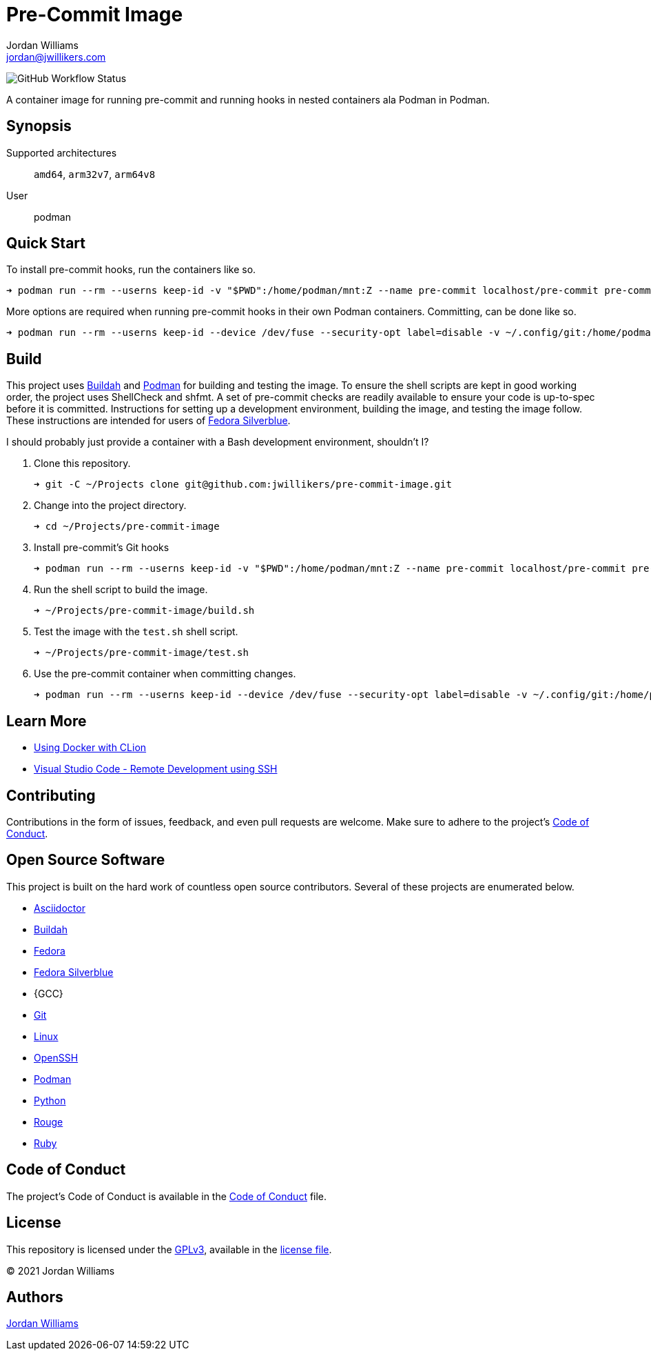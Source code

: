 = Pre-Commit Image
Jordan Williams <jordan@jwillikers.com>
:experimental:
:icons: font
ifdef::env-github[]
:tip-caption: :bulb:
:note-caption: :information_source:
:important-caption: :heavy_exclamation_mark:
:caution-caption: :fire:
:warning-caption: :warning:
endif::[]
:Buildah: https://buildah.io/[Buildah]
:Fedora: https://getfedora.org/[Fedora]
:Fedora-Silverblue: https://silverblue.fedoraproject.org/[Fedora Silverblue]
:OpenSSH: https://www.openssh.com/[OpenSSH]
:Podman: https://podman.io/[Podman]
:Visual-Studio-Code: https://code.visualstudio.com/[Visual Studio Code]

image:https://img.shields.io/github/workflow/status/jwillikers/pre-commit-image/CI/main[GitHub Workflow Status]

A container image for running pre-commit and running hooks in nested containers ala Podman in Podman.

== Synopsis

Supported architectures:: `amd64`, `arm32v7`, `arm64v8`
User:: podman

== Quick Start

To install pre-commit hooks, run the containers like so.

[source,sh]
----
➜ podman run --rm --userns keep-id -v "$PWD":/home/podman/mnt:Z --name pre-commit localhost/pre-commit pre-commit install
----

More options are required when running pre-commit hooks in their own Podman containers.
Committing, can be done like so.

[source,sh]
----
➜ podman run --rm --userns keep-id --device /dev/fuse --security-opt label=disable -v ~/.config/git:/home/podman/.config/git:ro,z -v "$PWD":/home/podman/mnt:Z -v pre-commit:~/.local/share/containers/storage --name pre-commit localhost/pre-commit git commit -m "My very well-written commit message"
----

== Build

This project uses {Buildah} and {Podman} for building and testing the image.
To ensure the shell scripts are kept in good working order, the project uses ShellCheck and shfmt.
A set of pre-commit checks are readily available to ensure your code is up-to-spec before it is committed.
Instructions for setting up a development environment, building the image, and testing the image follow.
These instructions are intended for users of {Fedora-Silverblue}.

I should probably just provide a container with a Bash development environment, shouldn't I?

. Clone this repository.
+
[source,sh]
----
➜ git -C ~/Projects clone git@github.com:jwillikers/pre-commit-image.git
----

. Change into the project directory.
+
[source,sh]
----
➜ cd ~/Projects/pre-commit-image
----

. Install pre-commit's Git hooks
+
[source,sh]
----
➜ podman run --rm --userns keep-id -v "$PWD":/home/podman/mnt:Z --name pre-commit localhost/pre-commit pre-commit install
----

. Run the shell script to build the image.
+
[source,sh]
----
➜ ~/Projects/pre-commit-image/build.sh
----

. Test the image with the `test.sh` shell script.
+
[source,sh]
----
➜ ~/Projects/pre-commit-image/test.sh
----

. Use the pre-commit container when committing changes.
+
[source,sh]
----
➜ podman run --rm --userns keep-id --device /dev/fuse --security-opt label=disable -v ~/.config/git:/home/podman/.config/git:ro,z -v "$PWD":/home/podman/mnt:Z -v pre-commit:~/.local/share/containers/storage --name pre-commit localhost/pre-commit git commit -m "My very well-written commit message"
----

== Learn More

* https://blog.jetbrains.com/clion/2020/01/using-docker-with-clion/[Using Docker with CLion]
* https://code.visualstudio.com/docs/remote/ssh[Visual Studio Code - Remote Development using SSH]

== Contributing

Contributions in the form of issues, feedback, and even pull requests are welcome.
Make sure to adhere to the project's link:CODE_OF_CONDUCT.adoc[Code of Conduct].

== Open Source Software

This project is built on the hard work of countless open source contributors.
Several of these projects are enumerated below.

* https://asciidoctor.org/[Asciidoctor]
* {Buildah}
* {Fedora}
* {Fedora-Silverblue}
* {GCC}
* https://git-scm.com/[Git]
* https://www.linuxfoundation.org/[Linux]
* {OpenSSH}
* {Podman}
* https://www.python.org/[Python]
* https://rouge.jneen.net/[Rouge]
* https://www.ruby-lang.org/en/[Ruby]

== Code of Conduct

The project's Code of Conduct is available in the link:CODE_OF_CONDUCT.adoc[Code of Conduct] file.

== License

This repository is licensed under the https://www.gnu.org/licenses/gpl-3.0.html[GPLv3], available in the link:LICENSE.adoc[license file].

© 2021 Jordan Williams

== Authors

mailto:{email}[{author}]
